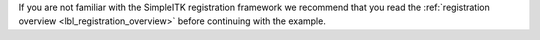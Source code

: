 If you are not familiar with the SimpleITK registration framework we recommend
that you read the :ref:`registration overview <lbl_registration_overview>`
before continuing with the example.
